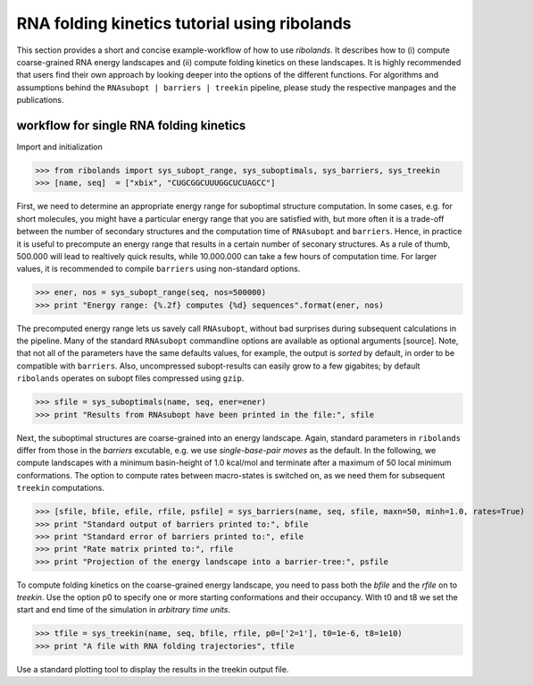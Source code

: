 RNA folding kinetics tutorial using ribolands
=============================================

This section provides a short and concise example-workflow of how to use `ribolands`.
It describes how to (i) compute coarse-grained RNA energy landscapes and (ii)
compute folding kinetics on these landscapes.  It is highly recommended that
users find their own approach by looking deeper into the options of the
different functions. For algorithms and assumptions behind the ``RNAsubopt |
barriers | treekin`` pipeline, please study the respective manpages and the
publications.

workflow for single RNA folding kinetics
----------------------------------------

Import and initialization

>>> from ribolands import sys_subopt_range, sys_suboptimals, sys_barriers, sys_treekin 
>>> [name, seq]  = ["xbix", "CUGCGGCUUUGGCUCUAGCC"]

First, we need to determine an appropriate energy range for suboptimal
structure computation. In some cases, e.g. for short molecules, you might have
a particular energy range that you are satisfied with, but more often it is a
trade-off between the number of secondary structures and the computation time
of ``RNAsubopt`` and ``barriers``. Hence, in practice it is useful to
precompute an energy range that results in a certain number of seconary
structures. As a rule of thumb, 500.000 will lead to realtively quick
results, while 10.000.000 can take a few hours of computation time. For
larger values, it is recommended to compile ``barriers`` using non-standard
options.
  
>>> ener, nos = sys_subopt_range(seq, nos=500000)
>>> print "Energy range: {%.2f} computes {%d} sequences".format(ener, nos)

The precomputed energy range lets us savely call ``RNAsubopt``, without bad
surprises during subsequent calculations in the pipeline. Many of the standard
``RNAsubopt`` commandline options are available as optional arguments [source].
Note, that not all of the parameters have the same defaults values, for example,
the output is `sorted` by default, in order to be compatible with ``barriers``.
Also, uncompressed subopt-results can easily grow to a few gigabites;
by default ``ribolands`` operates on subopt files compressed using ``gzip``.

>>> sfile = sys_suboptimals(name, seq, ener=ener)
>>> print "Results from RNAsubopt have been printed in the file:", sfile

.. try::
.. 
..   $ zcat xbix.spt.gz | head

Next, the suboptimal structures are coarse-grained into an energy landscape.
Again, standard parameters in ``ribolands`` differ from those in the `barriers`
excutable, e.g. we use `single-base-pair moves` as the default. In the
following, we compute landscapes with a minimum basin-height of 1.0 kcal/mol and
terminate after a maximum of 50 local minimum conformations. The option to
compute rates between macro-states is switched on, as we need them for
subsequent ``treekin`` computations.

>>> [sfile, bfile, efile, rfile, psfile] = sys_barriers(name, seq, sfile, maxn=50, minh=1.0, rates=True)
>>> print "Standard output of barriers printed to:", bfile
>>> print "Standard error of barriers printed to:", efile
>>> print "Rate matrix printed to:", rfile
>>> print "Projection of the energy landscape into a barrier-tree:", psfile

To compute folding kinetics on the coarse-grained energy landscape, you need to
pass both the `bfile` and the `rfile` on to `treekin`. Use the option p0 to
specify one or more starting conformations and their occupancy. With t0 and t8
we set the start and end time of the simulation in `arbitrary time units`.

>>> tfile = sys_treekin(name, seq, bfile, rfile, p0=['2=1'], t0=1e-6, t8=1e10)
>>> print "A file with RNA folding trajectories", tfile

Use a standard plotting tool to display the results in the treekin output file.


